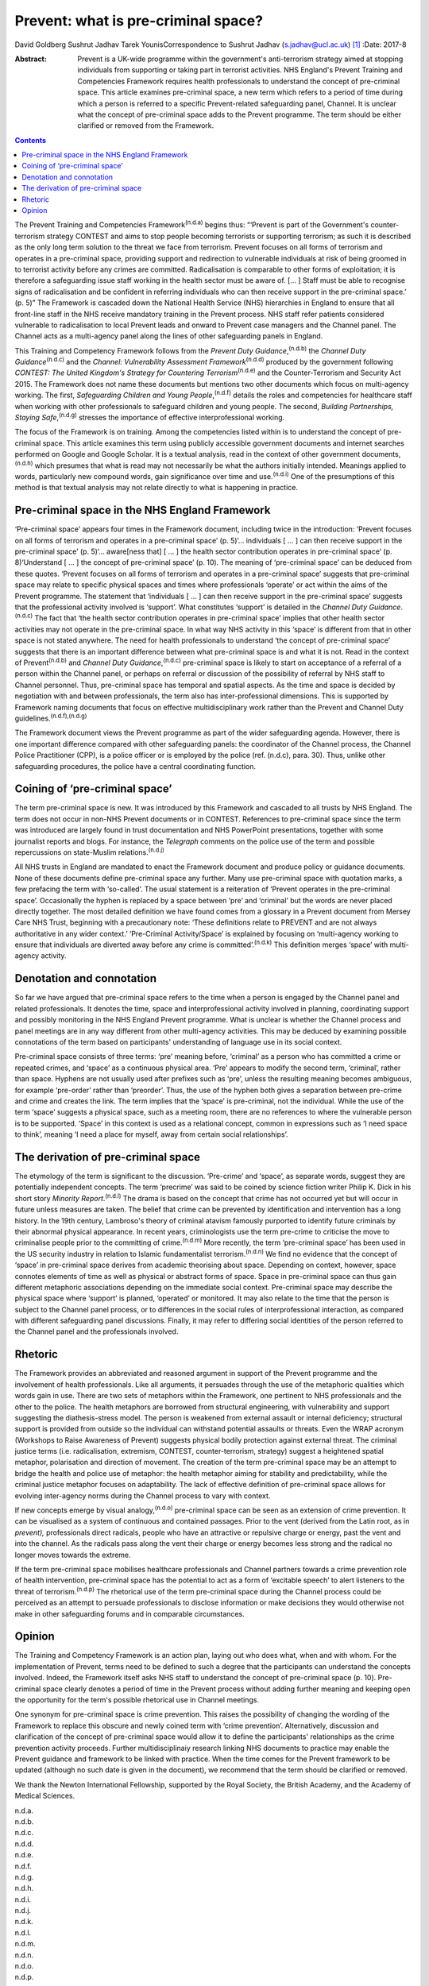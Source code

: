 ====================================
Prevent: what is pre-criminal space?
====================================

David Goldberg
Sushrut Jadhav
Tarek YounisCorrespondence to Sushrut Jadhav (s.jadhav@ucl.ac.uk)  [1]_
:Date: 2017-8

:Abstract:
   Prevent is a UK-wide programme within the government's anti-terrorism
   strategy aimed at stopping individuals from supporting or taking part
   in terrorist activities. NHS England's Prevent Training and
   Competencies Framework requires health professionals to understand
   the concept of pre-criminal space. This article examines pre-criminal
   space, a new term which refers to a period of time during which a
   person is referred to a specific Prevent-related safeguarding panel,
   Channel. It is unclear what the concept of pre-criminal space adds to
   the Prevent programme. The term should be either clarified or removed
   from the Framework.


.. contents::
   :depth: 3
..

The Prevent Training and Competencies Framework\ :sup:`(n.d.a)` begins
thus: “‘Prevent is part of the Government's counter-terrorism strategy
CONTEST and aims to stop people becoming terrorists or supporting
terrorism; as such it is described as the only long term solution to the
threat we face from terrorism. Prevent focuses on all forms of terrorism
and operates in a pre-criminal space, providing support and redirection
to vulnerable individuals at risk of being groomed in to terrorist
activity before any crimes are committed. Radicalisation is comparable
to other forms of exploitation; it is therefore a safeguarding issue
staff working in the health sector must be aware of. [… ] Staff must be
able to recognise signs of radicalisation and be confident in referring
individuals who can then receive support in the pre-criminal space.’ (p.
5)” The Framework is cascaded down the National Health Service (NHS)
hierarchies in England to ensure that all front-line staff in the NHS
receive mandatory training in the Prevent process. NHS staff refer
patients considered vulnerable to radicalisation to local Prevent leads
and onward to Prevent case managers and the Channel panel. The Channel
acts as a multi-agency panel along the lines of other safeguarding
panels in England.

This Training and Competency Framework follows from the *Prevent Duty
Guidance*,\ :sup:`(n.d.b)` the *Channel Duty Guidance*\ :sup:`(n.d.c)`
and the *Channel: Vulnerability Assessment Framework*\ :sup:`(n.d.d)`
produced by the government following *CONTEST: The United Kingdom's
Strategy for Countering Terrorism*\ :sup:`(n.d.e)` and the
Counter-Terrorism and Security Act 2015. The Framework does not name
these documents but mentions two other documents which focus on
multi-agency working. The first, *Safeguarding Children and Young
People*,\ :sup:`(n.d.f)` details the roles and competencies for
healthcare staff when working with other professionals to safeguard
children and young people. The second, *Building Partnerships, Staying
Safe*,\ :sup:`(n.d.g)` stresses the importance of effective
interprofessional working.

The focus of the Framework is on training. Among the competencies listed
within is to understand the concept of pre-criminal space. This article
examines this term using publicly accessible government documents and
internet searches performed on Google and Google Scholar. It is a
textual analysis, read in the context of other government
documents,\ :sup:`(n.d.h)` which presumes that what is read may not
necessarily be what the authors initially intended. Meanings applied to
words, particularly new compound words, gain significance over time and
use.\ :sup:`(n.d.i)` One of the presumptions of this method is that
textual analysis may not relate directly to what is happening in
practice.

.. _S1:

Pre-criminal space in the NHS England Framework
===============================================

‘Pre-criminal space’ appears four times in the Framework document,
including twice in the introduction: ‘Prevent focuses on all forms of
terrorism and operates in a pre-criminal space’ (p. 5)‘… individuals [ …
] can then receive support in the pre-criminal space’ (p. 5)‘…
aware[ness that] [ … ] the health sector contribution operates in
pre-criminal space’ (p. 8)‘Understand [ … ] the concept of pre-criminal
space’ (p. 10). The meaning of ‘pre-criminal space’ can be deduced from
these quotes. ‘Prevent focuses on all forms of terrorism and operates in
a pre-criminal space’ suggests that pre-criminal space may relate to
specific physical spaces and times where professionals ‘operate’ or act
within the aims of the Prevent programme. The statement that
‘individuals [ … ] can then receive support in the pre-criminal space’
suggests that the professional activity involved is ‘support’. What
constitutes ‘support’ is detailed in the *Channel Duty
Guidance*.\ :sup:`(n.d.c)` The fact that ‘the health sector contribution
operates in pre-criminal space’ implies that other health sector
activities may not operate in the pre-criminal space. In what way NHS
activity in this ‘space’ is different from that in other space is not
stated anywhere. The need for health professionals to understand ‘the
concept of pre-criminal space’ suggests that there is an important
difference between what pre-criminal space is and what it is not. Read
in the context of Prevent\ :sup:`(n.d.b)` and *Channel Duty
Guidance*,\ :sup:`(n.d.c)` pre-criminal space is likely to start on
acceptance of a referral of a person within the Channel panel, or
perhaps on referral or discussion of the possibility of referral by NHS
staff to Channel personnel. Thus, pre-criminal space has temporal and
spatial aspects. As the time and space is decided by negotiation with
and between professionals, the term also has inter-professional
dimensions. This is supported by Framework naming documents that focus
on effective multidisciplinary work rather than the Prevent and Channel
Duty guidelines.\ :sup:`(n.d.f),(n.d.g)`

The Framework document views the Prevent programme as part of the wider
safeguarding agenda. However, there is one important difference compared
with other safeguarding panels: the coordinator of the Channel process,
the Channel Police Practitioner (CPP), is a police officer or is
employed by the police (ref. (n.d.c), para. 30). Thus, unlike other
safeguarding procedures, the police have a central coordinating
function.

.. _S2:

Coining of ‘pre-criminal space’
===============================

The term pre-criminal space is new. It was introduced by this Framework
and cascaded to all trusts by NHS England. The term does not occur in
non-NHS Prevent documents or in CONTEST. References to pre-criminal
space since the term was introduced are largely found in trust
documentation and NHS PowerPoint presentations, together with some
journalist reports and blogs. For instance, the *Telegraph* comments on
the police use of the term and possible repercussions on state-Muslim
relations.\ :sup:`(n.d.j)`

All NHS trusts in England are mandated to enact the Framework document
and produce policy or guidance documents. None of these documents define
pre-criminal space any further. Many use pre-criminal space with
quotation marks, a few prefacing the term with ‘so-called’. The usual
statement is a reiteration of ‘Prevent operates in the pre-criminal
space’. Occasionally the hyphen is replaced by a space between ‘pre’ and
‘criminal’ but the words are never placed directly together. The most
detailed definition we have found comes from a glossary in a Prevent
document from Mersey Care NHS Trust, beginning with a precautionary
note: ‘These definitions relate to PREVENT and are not always
authoritative in any wider context.’ ‘Pre-Criminal Activity/Space’ is
explained by focusing on ‘multi-agency working to ensure that
individuals are diverted away before any crime is
committed’.\ :sup:`(n.d.k)` This definition merges ‘space’ with
multi-agency activity.

.. _S3:

Denotation and connotation
==========================

So far we have argued that pre-criminal space refers to the time when a
person is engaged by the Channel panel and related professionals. It
denotes the time, space and interprofessional activity involved in
planning, coordinating support and possibly monitoring in the NHS
England Prevent programme. What is unclear is whether the Channel
process and panel meetings are in any way different from other
multi-agency activities. This may be deduced by examining possible
connotations of the term based on participants' understanding of
language use in its social context.

Pre-criminal space consists of three terms: ‘pre’ meaning before,
‘criminal’ as a person who has committed a crime or repeated crimes, and
‘space’ as a continuous physical area. ‘Pre’ appears to modify the
second term, ‘criminal’, rather than space. Hyphens are not usually used
after prefixes such as ‘pre’, unless the resulting meaning becomes
ambiguous, for example ‘pre-order’ rather than ‘preorder’. Thus, the use
of the hyphen both gives a separation between pre-crime and crime and
creates the link. The term implies that the ‘space’ is pre-criminal, not
the individual. While the use of the term ‘space’ suggests a physical
space, such as a meeting room, there are no references to where the
vulnerable person is to be supported. ‘Space’ in this context is used as
a relational concept, common in expressions such as ‘I need space to
think’, meaning ‘I need a place for myself, away from certain social
relationships’.

.. _S4:

The derivation of pre-criminal space
====================================

The etymology of the term is significant to the discussion. ‘Pre-crime’
and ‘space’, as separate words, suggest they are potentially independent
concepts. The term ‘precrime’ was said to be coined by science fiction
writer Philip K. Dick in his short story *Minority
Report*.\ :sup:`(n.d.l)` The drama is based on the concept that crime
has not occurred yet but will occur in future unless measures are taken.
The belief that crime can be prevented by identification and
intervention has a long history. In the 19th century, Lambroso's theory
of criminal atavism famously purported to identify future criminals by
their abnormal physical appearance. In recent years, criminologists use
the term pre-crime to criticise the move to criminalise people prior to
the committing of crime.\ :sup:`(n.d.m)` More recently, the term
‘pre-criminal space’ has been used in the US security industry in
relation to Islamic fundamentalist terrorism.\ :sup:`(n.d.n)` We find no
evidence that the concept of ‘space’ in pre-criminal space derives from
academic theorising about space. Depending on context, however, space
connotes elements of time as well as physical or abstract forms of
space. Space in pre-criminal space can thus gain different metaphoric
associations depending on the immediate social context. Pre-criminal
space may describe the physical space where ‘support’ is planned,
‘operated’ or monitored. It may also relate to the time that the person
is subject to the Channel panel process, or to differences in the social
rules of interprofessional interaction, as compared with different
safeguarding panel discussions. Finally, it may refer to differing
social identities of the person referred to the Channel panel and the
professionals involved.

.. _S5:

Rhetoric
========

The Framework provides an abbreviated and reasoned argument in support
of the Prevent programme and the involvement of health professionals.
Like all arguments, it persuades through the use of the metaphoric
qualities which words gain in use. There are two sets of metaphors
within the Framework, one pertinent to NHS professionals and the other
to the police. The health metaphors are borrowed from structural
engineering, with vulnerability and support suggesting the
diathesis-stress model. The person is weakened from external assault or
internal deficiency; structural support is provided from outside so the
individual can withstand potential assaults or threats. Even the WRAP
acronym (Workshops to Raise Awareness of Prevent) suggests physical
bodily protection against external threat. The criminal justice terms
(i.e. radicalisation, extremism, CONTEST, counter-terrorism, strategy)
suggest a heightened spatial metaphor, polarisation and direction of
movement. The creation of the term pre-criminal space may be an attempt
to bridge the health and police use of metaphor: the health metaphor
aiming for stability and predictability, while the criminal justice
metaphor focuses on adaptability. The lack of effective definition of
pre-criminal space allows for evolving inter-agency norms during the
Channel process to vary with context.

If new concepts emerge by visual analogy,\ :sup:`(n.d.o)` pre-criminal
space can be seen as an extension of crime prevention. It can be
visualised as a system of continuous and contained passages. Prior to
the vent (derived from the Latin root, as in *prevent),* professionals
direct radicals, people who have an attractive or repulsive charge or
energy, past the vent and into the channel. As the radicals pass along
the vent their charge or energy becomes less strong and the radical no
longer moves towards the extreme.

If the term pre-criminal space mobilises healthcare professionals and
Channel partners towards a crime prevention role of health intervention,
pre-criminal space has the potential to act as a form of ‘excitable
speech’ to alert listeners to the threat of terrorism.\ :sup:`(n.d.p)`
The rhetorical use of the term pre-criminal space during the Channel
process could be perceived as an attempt to persuade professionals to
disclose information or make decisions they would otherwise not make in
other safeguarding forums and in comparable circumstances.

.. _S6:

Opinion
=======

The Training and Competency Framework is an action plan, laying out who
does what, when and with whom. For the implementation of Prevent, terms
need to be defined to such a degree that the participants can understand
the concepts involved. Indeed, the Framework itself asks NHS staff to
understand the concept of pre-criminal space (p. 10). Pre-criminal space
clearly denotes a period of time in the Prevent process without adding
further meaning and keeping open the opportunity for the term's possible
rhetorical use in Channel meetings.

One synonym for pre-criminal space is crime prevention. This raises the
possibility of changing the wording of the Framework to replace this
obscure and newly coined term with ‘crime prevention’. Alternatively,
discussion and clarification of the concept of pre-criminal space would
allow it to define the participants' relationships as the crime
prevention activity proceeds. Further multidisciplinaiy research linking
NHS documents to practice may enable the Prevent guidance and framework
to be linked with practice. When the time comes for the Prevent
framework to be updated (although no such date is given in the
document), we recommend that the term should be clarified or removed.

We thank the Newton International Fellowship, supported by the Royal
Society, the British Academy, and the Academy of Medical Sciences.

.. container:: references csl-bib-body hanging-indent
   :name: refs

   .. container:: csl-entry
      :name: ref-R1

      n.d.a.

   .. container:: csl-entry
      :name: ref-R2

      n.d.b.

   .. container:: csl-entry
      :name: ref-R3

      n.d.c.

   .. container:: csl-entry
      :name: ref-R4

      n.d.d.

   .. container:: csl-entry
      :name: ref-R5

      n.d.e.

   .. container:: csl-entry
      :name: ref-R6

      n.d.f.

   .. container:: csl-entry
      :name: ref-R7

      n.d.g.

   .. container:: csl-entry
      :name: ref-R8

      n.d.h.

   .. container:: csl-entry
      :name: ref-R9

      n.d.i.

   .. container:: csl-entry
      :name: ref-R10

      n.d.j.

   .. container:: csl-entry
      :name: ref-R11

      n.d.k.

   .. container:: csl-entry
      :name: ref-R12

      n.d.l.

   .. container:: csl-entry
      :name: ref-R13

      n.d.m.

   .. container:: csl-entry
      :name: ref-R14

      n.d.n.

   .. container:: csl-entry
      :name: ref-R15

      n.d.o.

   .. container:: csl-entry
      :name: ref-R16

      n.d.p.

.. [1]
   **David Goldberg** is a Visiting Researcher in the Division of
   Psychiatry, University College London, and medical anthropologist,
   London, UK. **Sushrut Jadhav** is a consultant psychiatrist, Camden &
   Islington NHS Foundation Trust, London, and Clinical Senior Lecturer
   in Cross-cultural Psychiatry, University College London, UK. **Tarek
   Younis** is a PhD/PsyD candidate at Université du Québec à Montréal,
   Canada, and consultant for the Montréal police regarding Arab/Muslim
   community issues.
